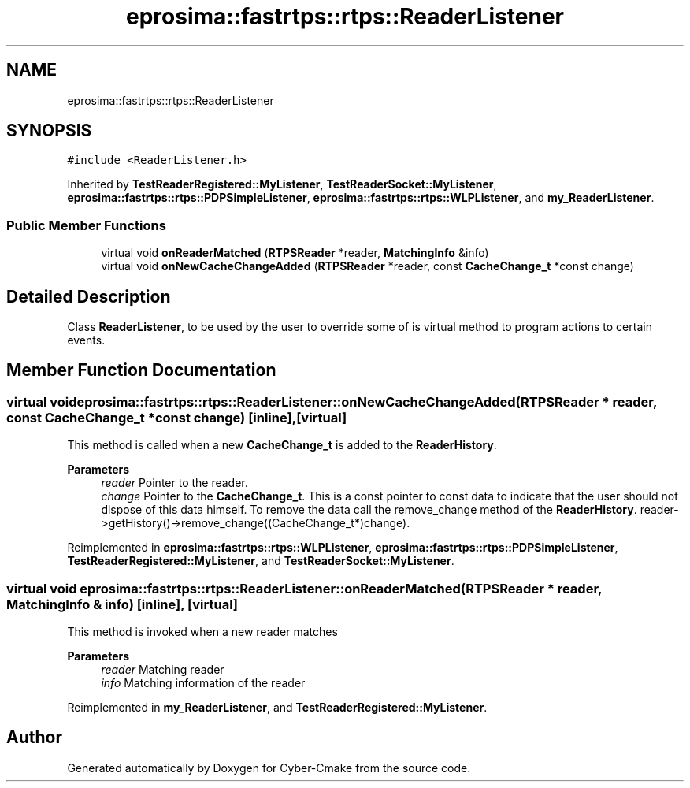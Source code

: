 .TH "eprosima::fastrtps::rtps::ReaderListener" 3 "Sun Sep 3 2023" "Version 8.0" "Cyber-Cmake" \" -*- nroff -*-
.ad l
.nh
.SH NAME
eprosima::fastrtps::rtps::ReaderListener
.SH SYNOPSIS
.br
.PP
.PP
\fC#include <ReaderListener\&.h>\fP
.PP
Inherited by \fBTestReaderRegistered::MyListener\fP, \fBTestReaderSocket::MyListener\fP, \fBeprosima::fastrtps::rtps::PDPSimpleListener\fP, \fBeprosima::fastrtps::rtps::WLPListener\fP, and \fBmy_ReaderListener\fP\&.
.SS "Public Member Functions"

.in +1c
.ti -1c
.RI "virtual void \fBonReaderMatched\fP (\fBRTPSReader\fP *reader, \fBMatchingInfo\fP &info)"
.br
.ti -1c
.RI "virtual void \fBonNewCacheChangeAdded\fP (\fBRTPSReader\fP *reader, const \fBCacheChange_t\fP *const change)"
.br
.in -1c
.SH "Detailed Description"
.PP 
Class \fBReaderListener\fP, to be used by the user to override some of is virtual method to program actions to certain events\&. 
.SH "Member Function Documentation"
.PP 
.SS "virtual void eprosima::fastrtps::rtps::ReaderListener::onNewCacheChangeAdded (\fBRTPSReader\fP * reader, const \fBCacheChange_t\fP *const change)\fC [inline]\fP, \fC [virtual]\fP"
This method is called when a new \fBCacheChange_t\fP is added to the \fBReaderHistory\fP\&. 
.PP
\fBParameters\fP
.RS 4
\fIreader\fP Pointer to the reader\&. 
.br
\fIchange\fP Pointer to the \fBCacheChange_t\fP\&. This is a const pointer to const data to indicate that the user should not dispose of this data himself\&. To remove the data call the remove_change method of the \fBReaderHistory\fP\&. reader->getHistory()->remove_change((CacheChange_t*)change)\&. 
.RE
.PP

.PP
Reimplemented in \fBeprosima::fastrtps::rtps::WLPListener\fP, \fBeprosima::fastrtps::rtps::PDPSimpleListener\fP, \fBTestReaderRegistered::MyListener\fP, and \fBTestReaderSocket::MyListener\fP\&.
.SS "virtual void eprosima::fastrtps::rtps::ReaderListener::onReaderMatched (\fBRTPSReader\fP * reader, \fBMatchingInfo\fP & info)\fC [inline]\fP, \fC [virtual]\fP"
This method is invoked when a new reader matches 
.PP
\fBParameters\fP
.RS 4
\fIreader\fP Matching reader 
.br
\fIinfo\fP Matching information of the reader 
.RE
.PP

.PP
Reimplemented in \fBmy_ReaderListener\fP, and \fBTestReaderRegistered::MyListener\fP\&.

.SH "Author"
.PP 
Generated automatically by Doxygen for Cyber-Cmake from the source code\&.
